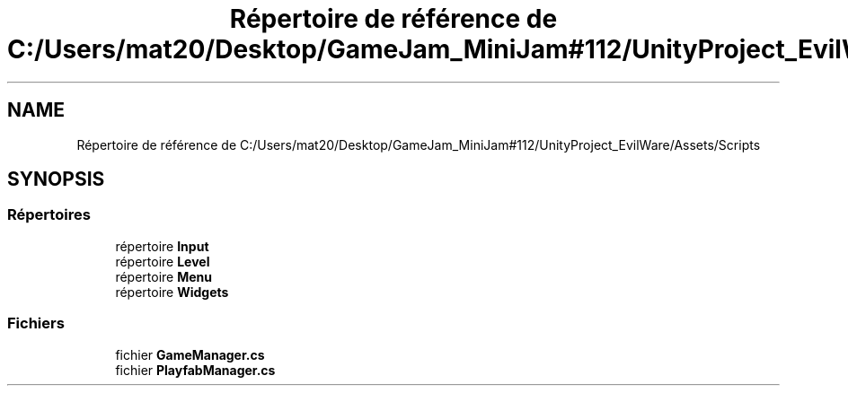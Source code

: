 .TH "Répertoire de référence de C:/Users/mat20/Desktop/GameJam_MiniJam#112/UnityProject_EvilWare/Assets/Scripts" 3 "Jeudi 24 Novembre 2022" "Version 0.1.0" "EvilWare" \" -*- nroff -*-
.ad l
.nh
.SH NAME
Répertoire de référence de C:/Users/mat20/Desktop/GameJam_MiniJam#112/UnityProject_EvilWare/Assets/Scripts
.SH SYNOPSIS
.br
.PP
.SS "Répertoires"

.in +1c
.ti -1c
.RI "répertoire \fBInput\fP"
.br
.ti -1c
.RI "répertoire \fBLevel\fP"
.br
.ti -1c
.RI "répertoire \fBMenu\fP"
.br
.ti -1c
.RI "répertoire \fBWidgets\fP"
.br
.in -1c
.SS "Fichiers"

.in +1c
.ti -1c
.RI "fichier \fBGameManager\&.cs\fP"
.br
.ti -1c
.RI "fichier \fBPlayfabManager\&.cs\fP"
.br
.in -1c

